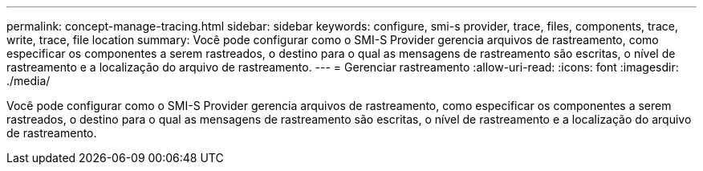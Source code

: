 ---
permalink: concept-manage-tracing.html 
sidebar: sidebar 
keywords: configure, smi-s provider, trace, files, components, trace, write, trace, file location 
summary: Você pode configurar como o SMI-S Provider gerencia arquivos de rastreamento, como especificar os componentes a serem rastreados, o destino para o qual as mensagens de rastreamento são escritas, o nível de rastreamento e a localização do arquivo de rastreamento. 
---
= Gerenciar rastreamento
:allow-uri-read: 
:icons: font
:imagesdir: ./media/


[role="lead"]
Você pode configurar como o SMI-S Provider gerencia arquivos de rastreamento, como especificar os componentes a serem rastreados, o destino para o qual as mensagens de rastreamento são escritas, o nível de rastreamento e a localização do arquivo de rastreamento.
